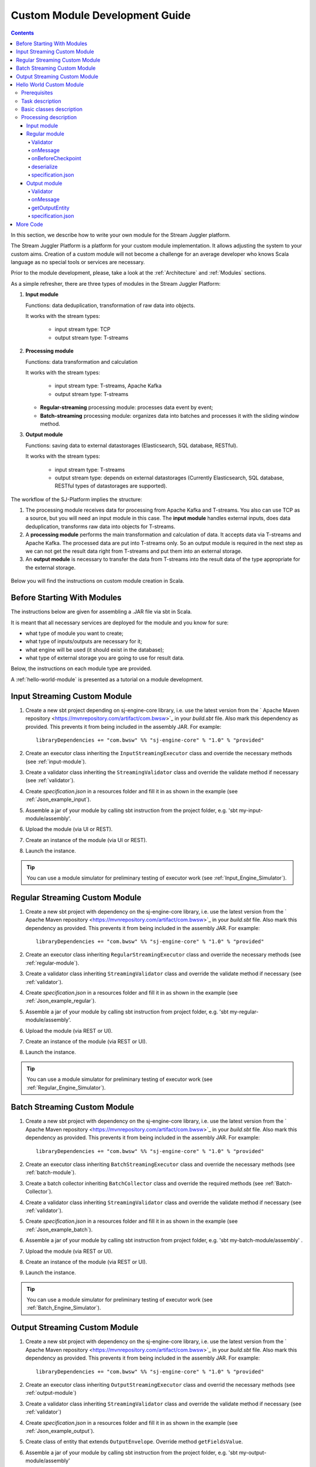 .. _Custom_Module:

Custom Module Development Guide
======================================

.. Contents::

In this section, we describe how to write your own module for the Stream Juggler platform.

The Stream Juggler Platform is a platform for your custom module implementation. It allows adjusting the system to your custom aims. Creation of a custom module will not become a challenge for an average developer who knows Scala language as no special tools or services are necessary.

Prior to the module development, please, take a look at the :ref:`Architecture` and :ref:`Modules` sections.

As a simple refresher, there are three types of modules in the Stream Juggler Platform::

1. **Input module**
   
   Functions: data deduplication, transformation of raw data into objects.
   
   It works with the stream types:
    
    - input stream type: TCP
    - output stream type: T-streams
   
2. **Processing module**
   
   Functions: data transformation and calculation

   It works with the stream types:

    - input stream type: T-streams, Apache Kafka
    - output stream type: T-streams

   - **Regular-streaming** processing module: processes data event by event;
   - **Batch-streaming** processing module: organizes data into batches and processes it with the sliding window method.
      
3. **Output module**

   Functions: saving data to external datastorages (Elasticsearch, SQL database, RESTful).
   
   It works with the stream types:
   
    - input stream type: T-streams
    - output stream type: depends on external datastorages (Currently Elasticsearch, SQL database, RESTful types of datastorages are supported). 

The workflow of the SJ-Platform implies the structure:

1. The processing module receives data for processing from Apache Kafka and T-streams. You also can use TCP as a source, but you will need an input module in this case. The **input module** handles external inputs, does data deduplication, transforms raw data into objects for T-streams. 
2. A **processing module** performs the main transformation and calculation of data. It accepts data via T-streams and Apache Kafka. The processed data are put into T-streams only. So an output module is required in the next step as we can not get the result data right from T-streams and put them into an external storage.
3. An **output module** is necessary to transfer the data from T-streams into the result data of the type appropriate for the external storage.

.. figure:: _static/ModulePipeline1.png

Below you will find the instructions on custom module creation in Scala.

Before Starting With Modules
--------------------------------------------------
The instructions below are given for assembling a .JAR file via sbt in Scala.

It is meant that all necessary services are deployed for the module and you know for sure:

- what type of module you want to create;
- what type of inputs/outputs are necessary for it;
- what engine will be used (it should exist in the database);
- what type of external storage you are going to use for result data.

Below, the instructions on each module type are provided.

A :ref:`hello-world-module` is presented as a tutorial on a module development.

Input Streaming Custom Module
---------------------------------
1) Create a new sbt project depending on sj-engine-core library, i.e. use the latest version from the  ` Apache Maven repository <https://mvnrepository.com/artifact/com.bwsw>`_ in your `build.sbt` file.  Also mark this dependency as provided. This prevents it from being included in the assembly JAR. For example:: 
 
    libraryDependencies += "com.bwsw" %% "sj-engine-core" % "1.0" % "provided"
 
2) Create an executor class inheriting the ``InputStreamingExecutor`` class and override the necessary methods (see :ref:`input-module`).
3) Create a validator class inheriting the ``StreamingValidator`` class and override the validate method if necessary (see :ref:`validator`).
4) Create `specification.json` in a resources folder and fill it in as shown in the example (see :ref:`Json_example_input`).
5) Assemble a jar of your module by calling sbt instruction from the project folder, e.g. 'sbt my-input-module/assembly'.
6) Upload the module (via UI or REST).
7) Create an instance of the module (via UI or REST).
8) Launch the instance. 

.. tip:: You can use a module simulator for preliminary testing of executor work (see :ref:`Input_Engine_Simulator`).

Regular Streaming Custom Module
---------------------------------
1) Create a new sbt project with dependency on the sj-engine-core library, i.e. use the latest version from the ` Apache Maven repository <https://mvnrepository.com/artifact/com.bwsw>`_ in your `build.sbt` file. Also mark this dependency as provided. This prevents it from being included in the assembly JAR. For example:: 
 
    libraryDependencies += "com.bwsw" %% "sj-engine-core" % "1.0" % "provided"
    
2) Create an executor class inheriting ``RegularStreamingExecutor`` class and override the necessary methods (see :ref:`regular-module`).
3) Create a validator class inheriting ``StreamingValidator`` class and override the validate method if necessary (see :ref:`validator`).
4) Create `specification.json` in a resources folder and fill it in as shown in the example (see :ref:`Json_example_regular`). 
5) Assemble a jar of your module by calling sbt instruction from project folder, e.g. 'sbt my-regular-module/assembly'. 
6) Upload the module (via REST or UI).
7) Create an instance of the module (via REST or UI).
8) Launch the instance. 

.. tip:: You can use a module simulator for preliminary testing of executor work (see :ref:`Regular_Engine_Simulator`).

Batch Streaming Custom Module
------------------------------------
1) Create a new sbt project with dependency on the sj-engine-core library, i.e. use the latest version from the  ` Apache Maven repository <https://mvnrepository.com/artifact/com.bwsw>`_ in your `build.sbt` file. Also mark this dependency as provided. This prevents it from being included in the assembly JAR. For example:: 
 
    libraryDependencies += "com.bwsw" %% "sj-engine-core" % "1.0" % "provided"

2) Create an executor class inheriting ``BatchStreamingExecutor`` class and override the necessary methods (see :ref:`batch-module`).
3) Create a batch collector inheriting ``BatchCollector`` class and override the required methods (see :ref:`Batch-Collector`).
4) Create a validator class inheriting ``StreamingValidator`` class and override the validate method if necessary (see :ref:`validator`).
5) Create `specification.json` in a resources folder and fill it in as shown in the example (see :ref:`Json_example_batch`).
6) Assemble a jar of your module by calling sbt instruction from project folder, e.g. 'sbt my-batch-module/assembly' .
7) Upload the module (via REST or UI).
8) Create an instance of the module (via REST or UI).
9) Launch the instance. 

.. tip:: You can use a module simulator for preliminary testing of executor work (see :ref:`Batch_Engine_Simulator`).

Output Streaming Custom Module
-----------------------------------------------
1) Create a new sbt project with dependency on the sj-engine-core library, i.e. use the latest version from the  ` Apache Maven repository <https://mvnrepository.com/artifact/com.bwsw>`_ in your `build.sbt` file. Also mark this dependency as provided. This prevents it from being included in the assembly JAR. For example:: 
 
    libraryDependencies += "com.bwsw" %% "sj-engine-core" % "1.0" % "provided"

2) Create an executor class inheriting ``OutputStreamingExecutor`` class and overrid the necessary methods (see :ref:`output-module`)
3) Create a validator class inheriting ``StreamingValidator`` class and override the validate method if necessary (see :ref:`validator`)
4) Create `specification.json` in a resources folder and fill it in as shown in the example (see :ref:`Json_example_output`).
5) Create class of entity that extends ``OutputEnvelope``. Override method ``getFieldsValue``.
6) Assemble a jar of your module by calling sbt instruction from the project folder, e.g. 'sbt my-output-module/assembly' 
7) Create an index in Elasticsearch and the index mapping, or a table in a database, or deploy some REST service. Name of index is provided in Elasticsearch service. Both a table name and a document type is a stream name. A full URL to entities of the REST service is "`http://<host>:<port><basePath>/<stream-name>`"
8) Upload the module (via Rest API or UI)
9) Create an instance of the module  (via Rest API or UI)
10) Launch the instance. 

.. tip:: You can use a module simulator for preliminary testing of executor work (:ref:`Output_Engine_Simulator`).

.. _hello-world-module:

Hello World Custom Module
---------------------------------

This tutorial explains how to write a module using a simple Hello World example. Let's create a module together!

Prerequisites 
~~~~~~~~~~~~~~~~~~~~~~~
First of all you should:

- follow the deployment process described in :ref:`Minimesos_deployment` up to Point 9 inclusive
- OR follow the deployment process described in :ref:`Mesos_deployment` up to Point 7 inclusive

And remember <ip> of the machine where everything is deployed on and the <port> of deployed SJ-REST (in Minimesos deployment it is written in Point 7 in variable `$address`, in Mesos deployment it is written in Point 4 in variable `$address`).

Task description 
~~~~~~~~~~~~~~~~~~~~~~~~~~~~
Let's describe the task to be resolved.

In this example we are going to develop the system to aggregate information about nodes accessibility. Raw data are provided by fping utility.

An example of fping utility usage::

 fping -l -g 91.221.60.0/23 2>&1 | awk '{printf "%s ", $0; system("echo $(date +%s%N | head -c -7)")}'

Here we are going to ping all addresses in particular subnet indefinitely. Result of fping utility execution is a stream of lines which looks like::

 91.221.60.14  : [0], 84 bytes, 0.46 ms (0.46 avg, 0% loss)
 91.221.61.133 : [0], 84 bytes, 3.76 ms (3.76 avg, 0% loss)
 <...>

We process them via awk utility, just adding current system time to the end of the line::

 91.221.60.77  : [0], 84 bytes, 0.84 ms (0.84 avg, 0% loss) 1499143409312
 91.221.61.133 : [0], 84 bytes, 0.40 ms (0.40 avg, 0% loss) 1499143417151
 <...>

There could be error messages as output of fping utility which are sent to stdout, that's why all of them look as follows::

 ICMP Unreachable (Communication with Host Prohibited) from 91.221.61.59 for ICMP Echo sent to 91.221.61.59 1499143409313
 ICMP Unreachable (Communication with Host Prohibited) from 91.221.61.215 for ICMP Echo sent to 91.221.61.215 1499143417152
 <...>

As we can see, awk processes them too - so there is also a timestamp at the end of error lines.

So, there could be 2 types of lines:

* Normal answer::
 
   91.221.61.133 : [0], 84 bytes, 0.40 ms (0.40 avg, 0% loss) 1499143417151

  And we are interested only in three values from it: 

  - IP (91.221.60.77), 
  - response time (0.40 ms), 
  - timestamp (1499143417151)

* Error answer::

   ICMP Unreachable (Communication with Host Prohibited) from 91.221.61.59 for ICMP Echo sent to 91.221.61.59 1499143409313

  And we are interested only in two values from it: 
   
  * IP (91.221.61.59), 
  * timestamp (1499143409313)

Everything we receive from 'fping + awk' pipe is going to our configured stream-juggler module, which aggregates all data for every needed amount of time, e.g. for 1 minute, and provides an output like::

 <timestamp of last response> <ip> <average response time> <total amount of successful packets> <total amount of unreachable responses> <total amount of packets sent>
 
for all IPs for which it has received data at that particular minute.

All output data are going to be sent into Elasticsearch to store them and have an ability to show on plot (via Kibana).

Basic classes description 
~~~~~~~~~~~~~~~~~~~~~~~~~~~~~~~~
Let's create classes for the described input and output data of stream-juggler module.

As we can see, there are common fields - IP and timestamp - in 'fping + awk' outgoing records. Both for normal and error records.

So, we can create an abstract common class::

 abstract class PingResponse {
  val ts: Long
  val ip: String
 }

And then extend it by ``EchoResponse`` and ``UnreachableResponse`` classes::

 case class EchoResponse(ts: Long, ip: String, time: Double) extends PingResponse
 case class UnreachableResponse(ts: Long, ip: String) extends PingResponse

There were two classes for input records. But we need to aggregate data inside our module, so let's create internal class - `PingState`::

 case class PingState(lastTimeStamp: Long = 0, totalTime: Double = 0, totalSuccessful: Long = 0, totalUnreachable: Long = 0) {

  // This one method is needed to update aggregated information.
  def += (pingResponse: PingResponse): PingState = pingResponse match {
    case er: EchoResponse => PingState(er.ts, totalTime + er.time, totalSuccessful + 1, totalUnreachable)
    case ur: UnreachableResponse => PingState(ur.ts, totalTime, totalSuccessful, totalUnreachable + 1)
  }

  // Returns description
  def getSummary(ip: String): String = {
    lastTimeStamp.toString + ',' + ip + ',' +
    {
      if(totalSuccessful > 0) totalTime / totalSuccessful
      else 0
    } + ',' +
    totalSuccessful + ',' + totalUnreachable
  }
 }

Let's then create an output class (name it `PingMetrics`), which contains all fields we need::

 class PingMetrics {
  var ts: Date = null
  var ip: String = null
  var avgTime: Double = 0
  var totalOk: Long = 0
  var totalUnreachable: Long = 0
  var total: Long = 0
 }

But there is a condition: an output class should extend ``OutputEnvelope`` abstract class of the stream-juggler engine::

 abstract class OutputEnvelope {
  def getFieldsValue: Map[String, Any]
 }

It has one method - ``getFieldsValue`` - which is needed to obtain map[fieldName: String -> fieldValue: Any].

So, we need a set of variables with names of fields. Looks like all of them will be constants, that's why we include them into companion class::

 object PingMetrics {
  val tsField = "ts"
  val ipField = "ip"
  val avgTimeField = "avg-time"
  val totalOkField = "total-ok"
  val totalUnreachableField = "total-unreachable"
  val totalField = "total"
 }

And override the ``getFieldsValue`` method in the following way::

 class PingMetrics extends OutputEnvelope {

  import PingMetrics._

  var ts: Date = null
  var ip: String = null
  var avgTime: Double = 0
  var totalOk: Long = 0
  var totalUnreachable: Long = 0
  var total: Long = 0

  override def getFieldsValue = {
    Map(
      tsField -> ts,
      ipField -> ip,
      avgTimeField -> avgTime,
      totalOkField -> totalOk,
      totalUnreachableField -> totalUnreachable,
      totalField -> total
    )
  }
 }

Processing description 
~~~~~~~~~~~~~~~~~~~~~~~~~~~~~~~~
Architecture of our solution is going to look like at the schema below:

.. figure:: _static/Structure.png

Netcat appears here because we will send our data to SJ-module via TCP connection.

That is general description.

If we look deeper into the structure, we will see the following data flow:

.. figure:: _static/SJStructure.png

All input data elements are going as a flow of bytes to particular interface provided by `InputTaskEngine`. That flow is going straight to `RegexInputExecutor` (which provides the `InputStreamingExecutor` interface) and is converted to an `InputEnvelope` instance which stores all data as `Record` (provided by the Apache Avro library) inside. 

An `InputEnvelope` instance then goes back to `InputTaskEngine` which serializes it to the stream of bytes and then sends to T-Streams. 

`RegularTaskEngine` deserializes the flow of bytes to `TStreamsEnvelope[AvroRecord]` which is then put to `RegularStreamingExecutor`. 

`RegularStreamingExecutor` processes the received data and returns them as a resulting stream of strings. 

`RegularTaskEngine` serializes all the received data to the flow of bytes and puts it back to T-Streams. 

Then `OutputTaskEngine` deserializes the stream of bytes from T-Streams to TStreamsEnvelope[String] and sends it to `OutputStreamingExecutor`. `OutputStreamingExecutor` returns Entities back to `OutputTaskEngine`. They are then put to Elasticsearch.

Input module 
""""""""""""""""""

Input module is `RegexInputExecutor` (it contains the `InputStreamingExecutor`) and it is provided via Sonatype repository. Its purpose (in general) is to process an input stream of strings using regexp rules provided by a user and create `InputEnvelope` objects as a result.

The rules are described in `pingstation-input.json`. As we can see, there are rules for each type of input records and each has its own value in the `outputStream` fields: "echo-response" and "unreachable-response". 

So, the `InputEnvelope` objects are put into two corresponding streams.


Regular module
""""""""""""""""""""""

The data from both of these streams is sent to a Regular module. We choose the Regular module instead of the Batch one because we need to process each input element separately. So we define an Executor class which extends `RegularStreamingExecutor`::

 class Executor(manager: ModuleEnvironmentManager) extends RegularStreamingExecutor[Record](manager)

A manager (of `ModuleEnvironmentManager` type) here is just a source of information and a point of access to several useful methods: get output stream, get state (for stateful modules to store some global variables), etc. We use Record (Apache Avro) type here as a generic type because output elements of the input module are stored as Avro records.

The data is received from two streams, each of them will have its own name, so let's create the following object to store their names::

 object StreamNames {
  val unreachableResponseStream = "unreachable-response"
  val echoResponseStream = "echo-response"
 }

And just import it inside our class::

 import StreamNames._

The regular module gets data from the Input module element by element and aggregate them via the state mechanism. On each checkpoint all aggregated data are sent to the Output module and the state will be cleared.

So we need to obtain the state in our class::

 private val state = manager.getState

To describe the whole logic we need to override the following methods:

- onMessage(envelope: TStreamEnvelope[T]) - to get and process messages;
- onBeforeCheckpoint() - to send everything gained further;
- deserialize(bytes: Array[Byte]) - to deserialize flow of bytes from T-Streams into Record (Apache Avro) correctly.

Validator 
++++++++++++++++++

An instance contains an ``options`` field of String type. This field is used to send some configuration into the module (for example, via this field regexp rules are passed to `InputModule`). This field is described in json-file for a particular module.

When this field is used, its validation is handled with Validator class. So it is necessary to describe the Validator class here.

The Input module uses an ``options`` field to pass Avro Schema to Regular module. That's why we create Validator class in the following way (with constant field in singleton ``OptionsLiterals`` object)::

 object OptionsLiterals {
  val schemaField = "schema"
 }
 class Validator extends StreamingValidator {

  import OptionsLiterals._

  override def validate(options: String): ValidationInfo = {
    val errors = ArrayBuffer[String]()

    val jsonSerializer = new JsonSerializer
    val mapOptions = jsonSerializer.deserialize[Map[String, Any]](options)
    mapOptions.get(schemaField) match {
      case Some(schemaMap) =>
        val schemaJson = jsonSerializer.serialize(schemaMap)
        val parser = new Schema.Parser()
        if (Try(parser.parse(schemaJson)).isFailure)
          errors += s"'$schemaField' attribute contains incorrect avro schema"

      case None =>
        errors += s"'$schemaField' attribute is required"
    }

    ValidationInfo(errors.isEmpty, errors)
  }
 }

And then just try to parse the schema.

onMessage
+++++++++++++++

The ``onMessage`` method is called every time the Executor receives an envelope.

As we remember, there are two possible types of envelopes: echo-response and unreachable-response, which are stored in two different streams. 

We obtain envelopes from both of them and the name of the stream is stored in the ``envelope.stream`` field::

 val maybePingResponse = envelope.stream match {
	case `echoResponseStream` =>
	// create EchoResponse and fill its fields
	case `unreachableResponseStream` =>
	// create UnreachableResponse and fill its fields
	case stream =>
	// if we receive something we don't need
 }

The ``envelope.data.head`` field contains all data we need and its type is Record (Apache Avro). 

So the next step is obvious - we will use Try scala type to cope with possibility of a wrong or a corrupted envelope::

 val maybePingResponse = envelope.stream match {
  case `echoResponseStream` =>
    Try {
      envelope.data.dequeueAll(_ => true).map { data =>
        EchoResponse(data.get(FieldNames.timestamp).asInstanceOf[Long],
          data.get(FieldNames.ip).asInstanceOf[Utf8].toString,
          data.get(FieldNames.latency).asInstanceOf[Double])
      }
    }

  case `unreachableResponseStream` =>
    Try {
      envelope.data.dequeueAll(_ => true).map { data =>
        UnreachableResponse(data.get(FieldNames.timestamp).asInstanceOf[Long],
          data.get(FieldNames.ip).asInstanceOf[Utf8].toString)
      }
    }

  case stream =>
    logger.debug("Received envelope has incorrect stream field: " + stream)
    Failure(throw new Exception)
 }

And then just process ``maybePingResponse`` variable to obtain actual ``pingResponse`` or to finish execution in case of an error::

 val pingResponses = maybePingResponse.get

After unfolding an envelope we need to store it (and to aggregate information about each host). As mentioned, we will use state mechanism for this purpose.

The following code does what we need::

 if (state.isExist(pingResponse.ip)) {
  // If IP already exists, we need to get its data, append new data and put everything back (rewrite)
  val pingEchoState = state.get(pingResponse.ip).asInstanceOf[PingState]
  state.set(pingResponse.ip, pingEchoState + pingResponse)
 } else {
  // Otherwise - just save new one pair (IP - PingState)
  state.set(pingResponse.ip, PingState() + pingResponse)
 }

So, here is the whole code that we need to process a new message in our ``Executor`` class::

 class Executor(manager: ModuleEnvironmentManager) extends RegularStreamingExecutor[Record](manager) {
  private val state = manager.getState
  override def onMessage(envelope: TStreamEnvelope[Record]): Unit = {
    val maybePingResponse = envelope.stream match {
      case `echoResponseStream` =>
        Try {
          envelope.data.dequeueAll(_ => true).map { data =>
            EchoResponse(data.get(FieldNames.timestamp).asInstanceOf[Long],
              data.get(FieldNames.ip).asInstanceOf[Utf8].toString,
              data.get(FieldNames.latency).asInstanceOf[Double])
          }
        }

      case `unreachableResponseStream` =>
        Try {
          envelope.data.dequeueAll(_ => true).map { data =>
            UnreachableResponse(data.get(FieldNames.timestamp).asInstanceOf[Long],
              data.get(FieldNames.ip).asInstanceOf[Utf8].toString)
          }
        }

      case stream =>
        logger.debug("Received envelope has incorrect stream field: " + stream)
        Failure(throw new Exception)
    }

    val pingResponses = maybePingResponse.get

    pingResponses.foreach { pingResponse =>
      if (state.isExist(pingResponse.ip)) {
        val pingEchoState = state.get(pingResponse.ip).asInstanceOf[PingState]
        state.set(pingResponse.ip, pingEchoState + pingResponse)
      } else {
        state.set(pingResponse.ip, PingState() + pingResponse)
      }
    }
  }
 }

onBeforeCheckpoint
++++++++++++++++++++++

A ``onBeforeCheckpoint`` method calling condition is described in 'pingstation-input.json' configuration file::

 "checkpointMode" : "every-nth",
 "checkpointInterval" : 10

So we can see it will be called after each 10 responses received in the ``onMessage`` method.

First of all we need to obtain an output object to send all data into. In this example we will use ``RoundRobinOutput`` because it is not important for us in this example how data would be spread out among partitions::

 val outputName: String = manager.outputs.head.name
 val output: RoundRobinOutput = manager.getRoundRobinOutput(outputName)

In ``manager.outputs`` all output streams are returned. In this project there would be only one output stream, so we just get its name. And then we obtain ``RoundRobinOutput`` object for this stream via ``getRoundRobinOutput``.

Then we use the ``state.getAll()`` method to obtain all data we've collected. 

It returns Map[String, Any]. We use the following code to process all elements::

 // Second one element here is converted to PingState type and is put to output object via getSummary convertion to string description.
 case (ip, pingState: PingState) =>
      output.put(pingState.getSummary(ip))

 case _ =>
      throw new IllegalStateException

 Full code of onBeforeCheckpoint method:
 override def onBeforeCheckpoint(): Unit = {
  val outputName = manager.outputs.head.name
  val output = manager.getRoundRobinOutput(outputName)

  state.getAll.foreach {
    case (ip, pingState: PingState) =>
      output.put(pingState.getSummary(ip))

    case _ =>
      throw new IllegalStateException
  }

  state.clear
 }

deserialize
+++++++++++++++++++

This method is called when we need to correctly deserialize the flow of bytes from T-Streams into Record (Apache Avro).

There is an ``AvroSerializer`` class which shall be used for this purpose. But due to the features of Avro format we need an `avroSchema` to do that properly. 

Avro schema is stored into ``manager.options`` field. 

So, the following code listing shows the way of creating ``AvroSerialiser`` and obtaining an avro scheme::

 private val jsonSerializer: JsonSerializer = new JsonSerializer
 private val mapOptions: Map[String, Any] = jsonSerializer.deserialize[Map[String, Any]](manager.options)
 private val schemaJson: String = jsonSerializer.serialize(mapOptions(schemaField))
 private val parser: Parser = new Schema.Parser()
 private val schema: Schema = parser.parse(schemaJson)
 private val avroSerializer: AvroSerializer = new AvroSerializer
 override def deserialize(bytes: Array[Byte]): GenericRecord = avroSerializer.deserialize(bytes, schema)

specification.json
++++++++++++++++++++++

This file describes the module. Examples of description can be found here :ref:`Json_schema`.

Output module 
""""""""""""""""""

We define Executor class (in another package), which extends ``OutputStreamingExecutor``::

 class Executor(manager: OutputEnvironmentManager) extends OutputStreamingExecutor[String](manager)

Manager here (of ``OutputEnvironmentManager`` type) is also a point of access to some information but in this example we will not use it.

Type of data sent by Regular module is String that's why this type is used as a template type.

We need to override two methods:

- ``onMessage(envelope: TStreamEnvelope[String])`` - to get and process messages
- ``getOutputEntity()`` - to return format of output records

Validator 
+++++++++++++

The Validator class here is empty due to the absence of extra information on how we need to process data from the Regular module.

onMessage 
+++++++++++++

The full code of this method is listed below::

 override def onMessage(envelope: TStreamEnvelope[String]): mutable.Queue[PingMetrics] = {
	val list = envelope.data.map { s =>
	  val data = new PingMetrics()
	  val rawData = s.split(",")
	  data.ts = new Date(rawData(0).toLong)
	  data.ip = rawData(1)
	  data.avgTime = rawData(2).toDouble
	  data.totalOk = rawData(3).toLong
	  data.totalUnreachable = rawData(4).toLong
	  data.total = data.totalOk + data.totalUnreachable
	  data
	}

	list
 }

All data are in the 'envelope' data field. 

So, for each record in this field we create a new ``PingMetrics`` instance and fill in all corresponding fields. Then just return a sequence of these objects.

getOutputEntity 
++++++++++++++++++

Signature of the method looks like::

 override def getOutputEntity: Entity[String]

It returns instances of Entity[String] - that class contains metadata on ``OutputEnvelope`` structure: map (field name -> field type) (Map[String, NamedType[T]]).

In the 'es-echo-response-1m.json' file we use the elasticsearch-output string as a value of the ``type`` field. It means that we use Elasticsearch as output of our SJ-module. Other possible variants are REST and JDBC.

So, for Elasticsearch destination type we shall use an appropriate builder in 'getOutputEntity' (there are three of them - one for each type) and just describe all fields we have::

 override def getOutputEntity: Entity[String] = {
	val entityBuilder = new ElasticsearchEntityBuilder()
	val entity: Entity[String] = entityBuilder
	  .field(new DateField(tsField))
	  .field(new JavaStringField(ipField))
	  .field(new DoubleField(avgTimeField))
	  .field(new LongField(totalOkField))
	  .field(new LongField(totalUnreachableField))
	  .field(new LongField(totalField))
	  .build()
	entity
 }

specification.json 
+++++++++++++++++++++

This file describes the module. Examples of description can be found at the :ref:`Json_schema` section.


More Code
------------------------

More module examples you can find at the GitHub `fping example project <https://github.com/bwsw/sj-fping-demo>`_ and `sFlow example project <https://github.com/bwsw/sj-sflow-demo>`_ repositories.


